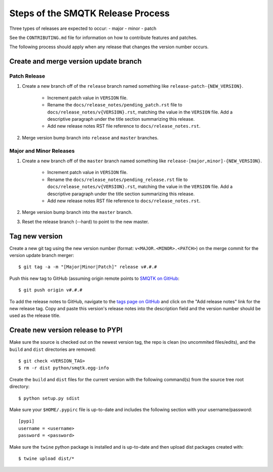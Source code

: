 Steps of the SMQTK Release Process
==================================
Three types of releases are expected to occur:
- major
- minor
- patch

See the ``CONTRIBUTING.md`` file for information on how to contribute features
and patches.

The following process should apply when any release that changes the version
number occurs.

Create and merge version update branch
--------------------------------------

Patch Release
^^^^^^^^^^^^^
1. Create a new branch off of the ``release`` branch named something like
   ``release-patch-{NEW_VERSION}``.
    - Increment patch value in ``VERSION`` file.
    - Rename the ``docs/release_notes/pending_patch.rst`` file to
      ``docs/release_notes/v{VERSION}.rst``, matching the value in the
      ``VERSION`` file.  Add a descriptive paragraph under the title section
      summarizing this release.
    - Add new release notes RST file reference to ``docs/release_notes.rst``.
2. Merge version bump branch into ``release`` and ``master`` branches.

Major and Minor Releases
^^^^^^^^^^^^^^^^^^^^^^^^
1. Create a new branch off of the ``master`` branch named something like
   ``release-[major,minor]-{NEW_VERSION}``.
    - Increment patch value in ``VERSION`` file.
    - Rename the ``docs/release_notes/pending_release.rst`` file to
      ``docs/release_notes/v{VERSION}.rst``, matching the value in the
      ``VERSION`` file.  Add a descriptive paragraph under the title section
      summarizing this release.
    - Add new release notes RST file reference to ``docs/release_notes.rst``.
2. Merge version bump branch into the ``master`` branch.
3. Reset the release branch (--hard) to point to the new master.

Tag new version
---------------
Create a new git tag using the new version number (format:
``v<MAJOR.<MINOR>.<PATCH>``) on the merge commit for the version update branch
merger::
    $ git tag -a -m "[Major|Minor|Patch]" release v#.#.#

Push this new tag to GitHub (assuming origin remote points to `SMQTK on
GitHub`_::
    $ git push origin v#.#.#

To add the release notes to GitHub, navigate to the `tags page on GitHub`_
and click on the "Add release notes" link for the new release tag.  Copy and
paste this version's release notes into the description field and the version
number should be used as the release title.

Create new version release to PYPI
----------------------------------
Make sure the source is checked out on the newest version tag, the repo is
clean (no uncommited files/edits), and the ``build`` and ``dist`` directories
are removed::
    $ git check <VERSION_TAG>
    $ rm -r dist python/smqtk.egg-info

Create the ``build`` and ``dist`` files for the current version with the
following command(s) from the source tree root directory::
    $ python setup.py sdist

Make sure your ``$HOME/.pypirc`` file is up-to-date and includes the following
section with your username/password::
    [pypi]
    username = <username>
    password = <password>

Make sure the ``twine`` python package is installed and is up-to-date and then
upload dist packages created with::
    $ twine upload dist/*


.. _SMQTK on GitHub: https://github.com/Kitware/SMQTK
.. _tags page on GitHub: https://github.com/Kitware/SMQTK/tags
